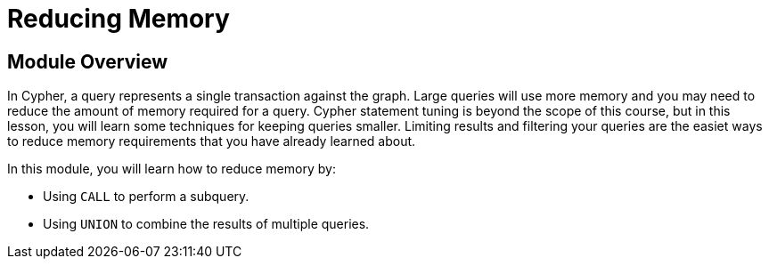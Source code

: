 = Reducing Memory
:order: 6

//[.transcript]
== Module Overview

In Cypher, a query represents a single transaction against the graph.
Large queries will use more memory and you may need to reduce the amount of memory required for a query.
Cypher statement tuning is beyond the scope of this course, but in this lesson, you will learn some techniques for keeping queries smaller.
Limiting results and filtering your queries are the easiet ways to reduce memory requirements that you have already learned about.

In this module, you will learn how to reduce memory by:

* Using `CALL` to perform a subquery.
* Using `UNION` to combine the results of multiple queries.

